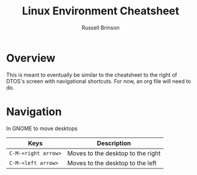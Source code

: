 #+TITLE: Linux Environment Cheatsheet
#+AUTHOR: Russell Brinson

* Overview
This is meant to eventually be similar to the cheatsheet to the right of DTOS's screen with navigational shortcuts. For now, an org file will need to do.

* Navigation
In GNOME to move desktops 
|  Keys               | Description                       |
|---------------------+-----------------------------------|
| =C-M-<right arrow>= | Moves to the desktop to the right |
| =C-M-<left arrow>=  | Moves to the desktop to the left  |
